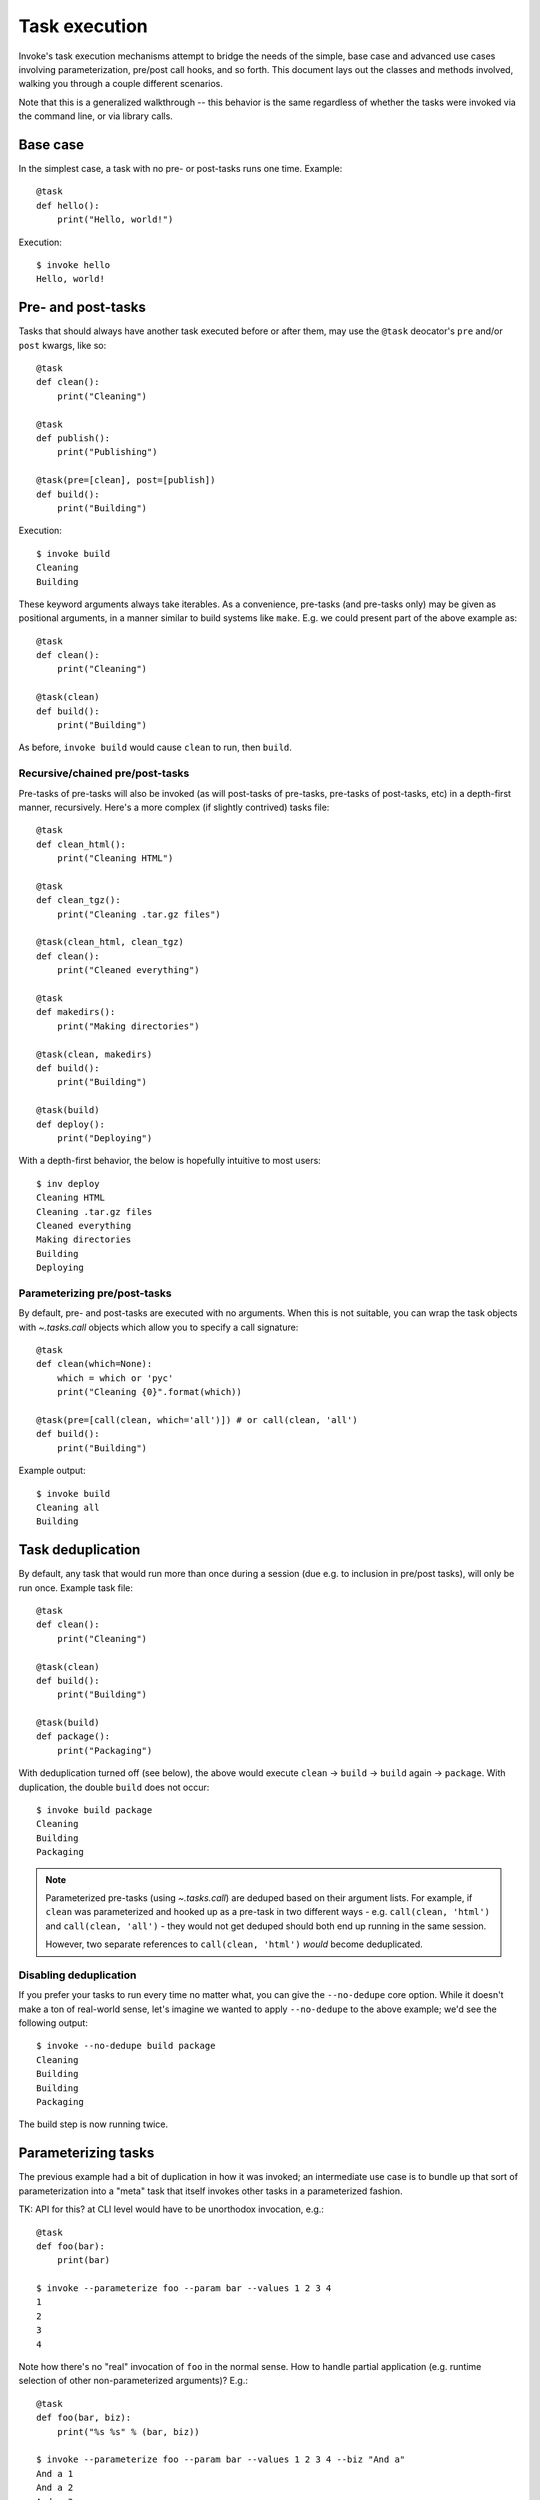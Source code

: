 ==============
Task execution
==============

Invoke's task execution mechanisms attempt to bridge the needs of the simple,
base case and advanced use cases involving parameterization, pre/post call
hooks, and so forth. This document lays out the classes and methods involved,
walking you through a couple different scenarios.

Note that this is a generalized walkthrough -- this behavior is the same
regardless of whether the tasks were invoked via the command line, or via
library calls.


Base case
=========

In the simplest case, a task with no pre- or post-tasks runs one time. Example::

    @task
    def hello():
        print("Hello, world!")

Execution::

    $ invoke hello
    Hello, world!

.. _pre-post-tasks:

Pre- and post-tasks
===================

Tasks that should always have another task executed before or after them, may
use the ``@task`` deocator's ``pre`` and/or ``post`` kwargs, like so::

    @task
    def clean():
        print("Cleaning")

    @task
    def publish():
        print("Publishing")

    @task(pre=[clean], post=[publish])
    def build():
        print("Building")

Execution::

    $ invoke build
    Cleaning
    Building

These keyword arguments always take iterables. As a convenience, pre-tasks (and
pre-tasks only) may be given as positional arguments, in a manner similar to
build systems like ``make``. E.g. we could present part of the above example
as::

    @task
    def clean():
        print("Cleaning")

    @task(clean)
    def build():
        print("Building")

As before, ``invoke build`` would cause ``clean`` to run, then ``build``.

Recursive/chained pre/post-tasks
--------------------------------

Pre-tasks of pre-tasks will also be invoked (as will post-tasks of pre-tasks,
pre-tasks of post-tasks, etc) in a depth-first manner, recursively. Here's a
more complex (if slightly contrived) tasks file::

    @task
    def clean_html():
        print("Cleaning HTML")

    @task
    def clean_tgz():
        print("Cleaning .tar.gz files")

    @task(clean_html, clean_tgz)
    def clean():
        print("Cleaned everything")

    @task
    def makedirs():
        print("Making directories")

    @task(clean, makedirs)
    def build():
        print("Building")

    @task(build)
    def deploy():
        print("Deploying")

With a depth-first behavior, the below is hopefully intuitive to most users::

    $ inv deploy
    Cleaning HTML
    Cleaning .tar.gz files
    Cleaned everything
    Making directories
    Building
    Deploying

        
Parameterizing pre/post-tasks
-----------------------------

By default, pre- and post-tasks are executed with no arguments. When this is
not suitable, you can wrap the task objects with `~.tasks.call` objects which
allow you to specify a call signature::

    @task
    def clean(which=None):
        which = which or 'pyc'
        print("Cleaning {0}".format(which))

    @task(pre=[call(clean, which='all')]) # or call(clean, 'all')
    def build():
        print("Building")

Example output::

    $ invoke build
    Cleaning all
    Building


.. _deduping:

Task deduplication
==================

By default, any task that would run more than once during a session (due e.g.
to inclusion in pre/post tasks), will only be run once. Example task file::

    @task
    def clean():
        print("Cleaning")

    @task(clean)
    def build():
        print("Building")

    @task(build)
    def package():
        print("Packaging")

With deduplication turned off (see below), the above would execute ``clean`` ->
``build`` -> ``build`` again -> ``package``. With duplication, the double
``build`` does not occur::

    $ invoke build package
    Cleaning
    Building
    Packaging

.. note::
    Parameterized pre-tasks (using `~.tasks.call`) are deduped based on their
    argument lists. For example, if ``clean`` was parameterized and hooked up
    as a pre-task in two different ways - e.g. ``call(clean, 'html')`` and
    ``call(clean, 'all')`` - they would not get deduped should both end up
    running in the same session.
    
    However, two separate references to ``call(clean, 'html')`` *would* become
    deduplicated.

Disabling deduplication
-----------------------

If you prefer your tasks to run every time no matter what, you can give the
``--no-dedupe`` core option. While it doesn't make a ton of real-world sense,
let's imagine we wanted to apply ``--no-dedupe`` to the above example; we'd see
the following output::

    $ invoke --no-dedupe build package
    Cleaning
    Building
    Building
    Packaging

The build step is now running twice.


Parameterizing tasks
====================

The previous example had a bit of duplication in how it was invoked; an
intermediate use case is to bundle up that sort of parameterization into a
"meta" task that itself invokes other tasks in a parameterized fashion.

TK: API for this? at CLI level would have to be unorthodox invocation, e.g.::

    @task
    def foo(bar):
        print(bar)

    $ invoke --parameterize foo --param bar --values 1 2 3 4
    1
    2
    3
    4

Note how there's no "real" invocation of ``foo`` in the normal sense. How to
handle partial application (e.g. runtime selection of other non-parameterized
arguments)? E.g.::

    @task
    def foo(bar, biz):
        print("%s %s" % (bar, biz))

    $ invoke --parameterize foo --param bar --values 1 2 3 4 --biz "And a"
    And a 1
    And a 2
    And a 3
    And a 4

That's pretty clunky and foregoes any multi-task invocation. But how could we
handle multiple tasks here? If we gave each individual task flags for this,
like so::

    $ invoke foo --biz "And a" --param foo --values 1 2 3 4

We could do multiple tasks, but then we're stomping on tasks' argument
namespaces (we've taken over ``param`` and ``values``). Really hate that.

**IDEALLY** we'd still limit parameterization to library use since it's an
advanced-ish feature and frequently the parameterization vector is dynamic (aka
not the sort of thing you'd give at CLI anyway)

Probably best to leave that in the intermediate docs and keep it lib level;
it's mostly there for Fabric and advanced users, not something the average
Invoke-only user would care about. Not worth the effort to make it work on CLI
at this point.

::

    @task
    def stuff(var):
        print(var)

    # NOTE: may need to be part of base executor since Collection has to know
    # to pass the parameterization option/values into Executor().execute()?
    class ParameterizedExecutor(Executor):
        # NOTE: assumes single dimension of parameterization.
        # Realistically would want e.g. {'name': [values], ...} structure and
        # then do cross product or something
        def execute(self, task, args, kwargs, parameter=None, values=None):
            # Would be nice to generalize this?
            if parameter:
                # TODO: handle non-None parameter w/ None values (error)
                # NOTE: this is where parallelization would occur; probably
                # need to move into sub-method
                for value in values:
                    my_kwargs = dict(kwargs)
                    my_kwargs[parameter] = value
                    super(self, ParameterizedExecutor).execute(task, kwargs=my_kwargs)
            else:
                super(self, ParameterizedExecutor).execute(task, args, kwargs)


Getting hairy: one task, with one pre-task, parameterized
=========================================================

::

    @task
    def setup():
        print("Yay")

    @task(pre=[setup])
    def build():
        print("Woo")

    class OhGodExecutor(Executor):
        def execute(self, task, args, kwargs, parameter, values):
            # assume always parameterized meh
            # Run pretasks once only, instead of once per parameter value
            for pre in task.pre:
                self.execute(self.collection[pre])
            for value in values:
                my_kwargs = dict(kwargs)
                my_kwargs[parameter] = value
                super(self, OhGodExecutor).execute(task, kwargs=my_kwargs)


Still hairy: one task, with a pre-task that itself has a pre-task
=================================================================

All the things: two tasks, each with pre-tasks, both parameterized
==================================================================
